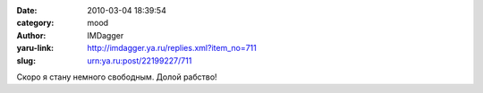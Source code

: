 

:date: 2010-03-04 18:39:54
:category: mood
:author: IMDagger
:yaru-link: http://imdagger.ya.ru/replies.xml?item_no=711
:slug: urn:ya.ru:post/22199227/711

Скоро я стану немного свободным. Долой рабство!

